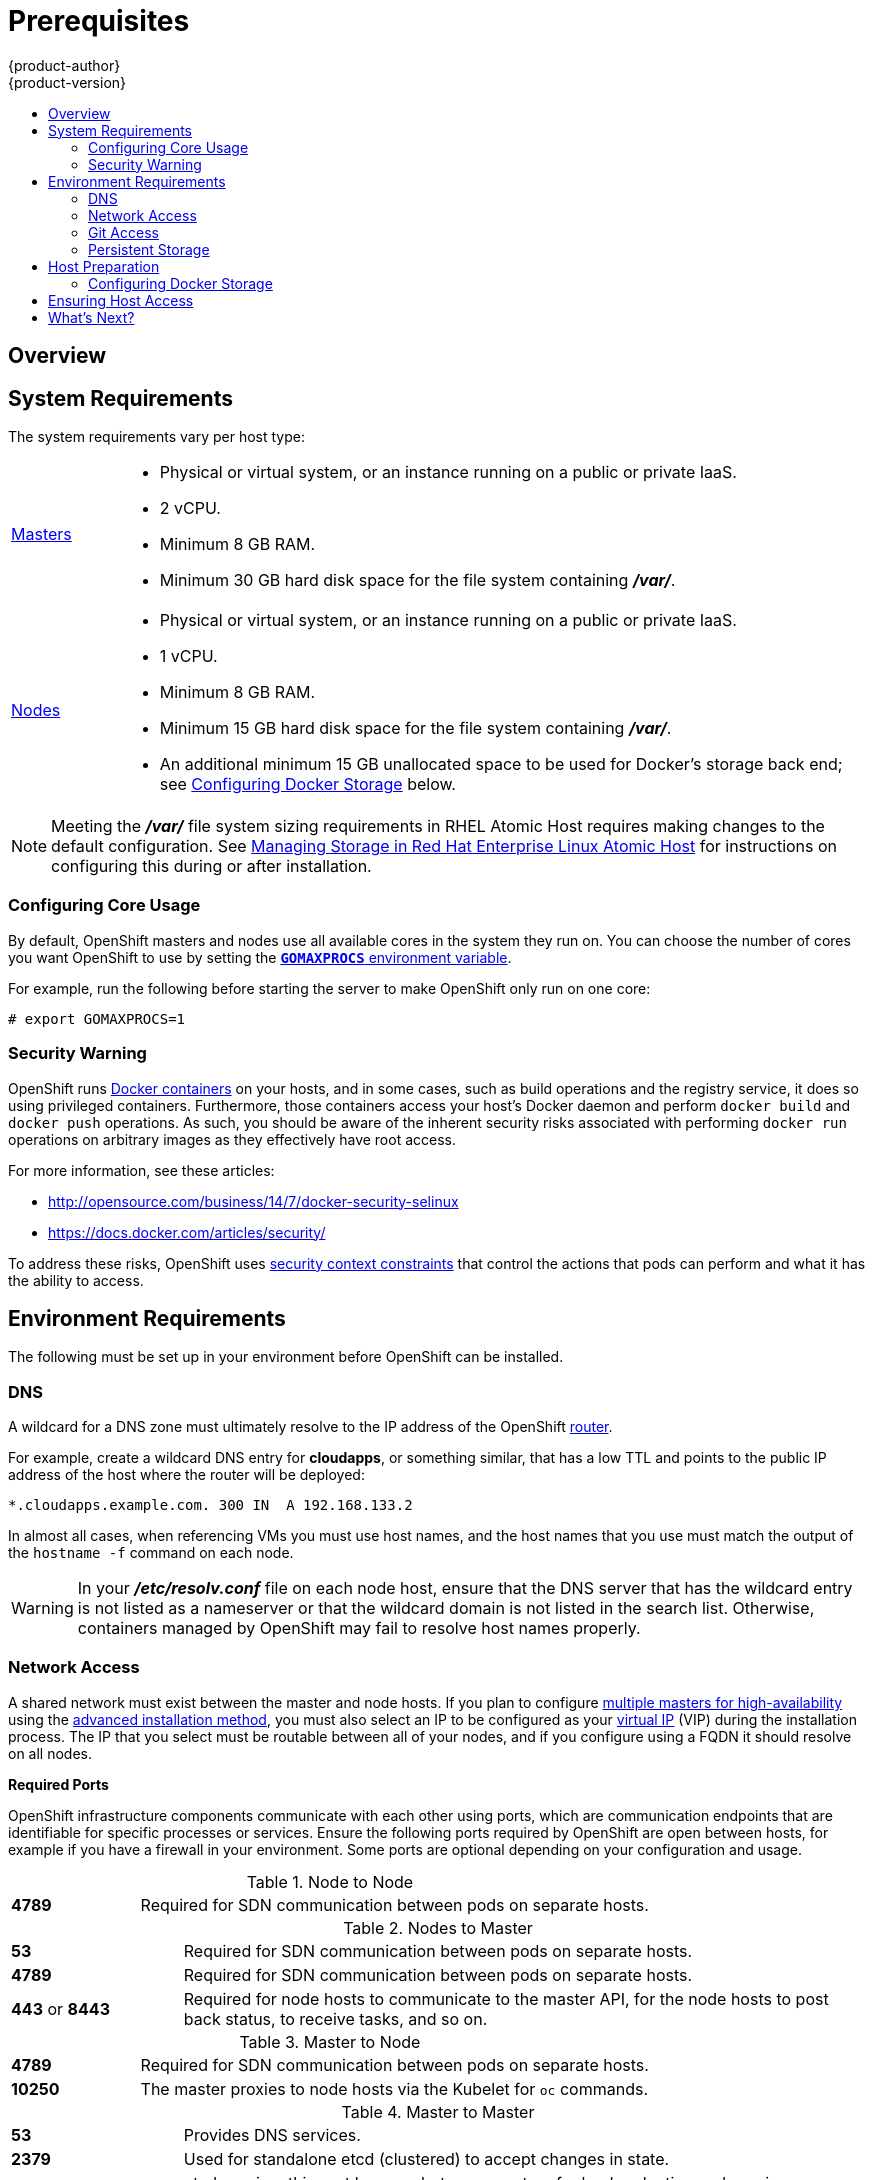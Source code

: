 = Prerequisites
{product-author}
{product-version}
:data-uri:
:icons:
:experimental:
:toc: macro
:toc-title:
:prewrap!:

toc::[]

== Overview

ifdef::atomic-registry[]
[NOTE]
====
While {product-title} is based on OpenShift, some of these topics are irrelevant
to an {product-title} deployment. The following is provided for reference.
====
endif::[]

ifdef::openshift-origin[]
OpenShift
link:../../architecture/infrastructure_components/kubernetes_infrastructure.html[infrastructure
components] can be installed across multiple hosts. The following sections
outline the system requirements and instructions for preparing your environment
and hosts before installing OpenShift.
endif::[]

ifdef::openshift-enterprise[]
OpenShift
link:../../architecture/infrastructure_components/kubernetes_infrastructure.html[infrastructure
components] can be installed across multiple hosts. The following sections
outline the system requirements and instructions for preparing your environment
and hosts before installing OpenShift.
endif::[]

[[system-requirements]]

== System Requirements

ifdef::openshift-enterprise[]
You must have an active OpenShift Enterprise subscription on your Red Hat
account to proceed. If you do not, contact your sales representative for more
information.

[IMPORTANT]
====
OpenShift Enterprise (OSE) 3.x supports Red Hat Enterprise Linux (RHEL) 7.1 or
later. Starting in OSE 3.1.1, RHEL Atomic Host 7.1.6 or later is also supported,
as it requires the
link:../../install_config/install/rpm_vs_containerized.html[containerized
method] introduced in OSE 3.1.1. OSE 3.1.x requires Docker 1.8.2 or higher.
Upgrade the Docker packages on your hosts before installing or upgrading to OSE
3.1.
====
endif::[]

The system requirements vary per host type:

[cols="1,7"]
|===
|link:../../architecture/infrastructure_components/kubernetes_infrastructure.html#master[Masters]
a|- Physical or virtual system, or an instance running on a public or private IaaS.
ifdef::openshift-origin[]
- Base OS: Fedora 21, CentOS 7.1, or RHEL 7.1 or later with "Minimal"
installation option, or RHEL Atomic Host 7.1.6 or later.
endif::[]
ifdef::openshift-enterprise[]
- Base OS: RHEL 7.1 or later with "Minimal" installation option, or RHEL Atomic
Host 7.1.6 or later.
endif::[]
- 2 vCPU.
- Minimum 8 GB RAM.
- Minimum 30 GB hard disk space for the file system containing *_/var/_*.

|link:../../architecture/infrastructure_components/kubernetes_infrastructure.html#node[Nodes]
a| - Physical or virtual system, or an instance running on a public or private IaaS.
ifdef::openshift-origin[]
- Base OS: Fedora 21, CentOS 7.1, or RHEL 7.1 or later with "Minimal"
installation option, or RHEL Atomic Host 7.1.6 or later.
endif::[]
ifdef::openshift-enterprise[]
- Base OS: RHEL 7.1 or later with "Minimal" installation option, or RHEL Atomic
Host 7.1.6 or later.
endif::[]
- 1 vCPU.
- Minimum 8 GB RAM.
- Minimum 15 GB hard disk space for the file system containing *_/var/_*.
- An additional minimum 15 GB unallocated space to be used for Docker's storage
back end; see link:#configuring-docker-storage[Configuring Docker Storage]
below.
|===

[NOTE]
====
Meeting the *_/var/_* file system sizing requirements in RHEL Atomic Host
requires making changes to the default configuration. See
https://access.redhat.com/documentation/en/red-hat-enterprise-linux-atomic-host/version-7/getting-started-with-containers/#managing_storage_in_red_hat_enterprise_linux_atomic_host[Managing
Storage in Red Hat Enterprise Linux Atomic Host] for instructions on configuring
this during or after installation.
====

[[configuring-core-usage]]

=== Configuring Core Usage

By default, OpenShift masters and nodes use all available cores in the system they run on.
You can choose the number of cores you want OpenShift to use by setting the
https://golang.org/pkg/runtime/[`*GOMAXPROCS*` environment variable].

For example, run the following before starting the server to make OpenShift only
run on one core:

====
----
# export GOMAXPROCS=1
----
====

ifdef::openshift-origin[]
Alternatively, if you plan to
link:../../getting_started/administrators.html#running-in-a-docker-container[run
OpenShift in a Docker container], add `-e GOMAXPROCS=1` to the `docker run`
command when launching the server.
endif::[]

[[security-warning]]

=== Security Warning

OpenShift runs
link:../../architecture/core_concepts/containers_and_images.html#containers[Docker
containers] on your hosts, and in some cases, such as build operations and the
registry service, it does so using privileged containers. Furthermore, those
containers access your host's Docker daemon and perform `docker build` and
`docker push` operations. As such, you should be aware of the inherent security
risks associated with performing `docker run` operations on arbitrary images as
they effectively have root access.

For more information, see these articles:

- http://opensource.com/business/14/7/docker-security-selinux
- https://docs.docker.com/articles/security/

To address these risks, OpenShift uses
link:../../architecture/additional_concepts/authorization.html#security-context-constraints[security
context constraints] that control the actions that pods can perform and what it
has the ability to access.

[[envirornment-requirements]]

== Environment Requirements

The following must be set up in your environment before OpenShift can be
installed.

[[prereq-dns]]

=== DNS

A wildcard for a DNS zone must ultimately resolve to the IP address of the
OpenShift link:../../architecture/core_concepts/routes.html#routers[router].

For example, create a wildcard DNS entry for *cloudapps*, or something similar,
that has a low TTL and points to the public IP address of the host where the
router will be deployed:

----
*.cloudapps.example.com. 300 IN  A 192.168.133.2
----

In almost all cases, when referencing VMs you must use host names, and the host
names that you use must match the output of the `hostname -f` command on each
node.

[WARNING]
====
In your *_/etc/resolv.conf_* file on each node host, ensure that the DNS server
that has the wildcard entry is not listed as a nameserver or that the wildcard
domain is not listed in the search list. Otherwise, containers managed by
OpenShift may fail to resolve host names properly.
====

[[prereq-network-access]]

=== Network Access

A shared network must exist between the master and node hosts. If you plan to
configure
link:../../architecture/infrastructure_components/kubernetes_infrastructure.html#high-availability-masters[multiple
masters for high-availability] using the link:advanced_install.html[advanced
installation method], you must also select an IP to be configured as your
link:../../architecture/infrastructure_components/kubernetes_infrastructure.html#master-components[virtual
IP] (VIP) during the installation process. The IP that you select must be
routable between all of your nodes, and if you configure using a FQDN it should
resolve on all nodes.

[[required-ports]]

*Required Ports*

OpenShift infrastructure components communicate with each other using ports,
which are communication endpoints that are identifiable for specific processes
or services. Ensure the following ports required by OpenShift are open between hosts,
for example if you have a firewall in your environment. Some ports are optional
depending on your configuration and usage.

.Node to Node
[cols='2,8']
|===
| *4789*
|Required for SDN communication between pods on separate hosts.
|===

.Nodes to Master
[cols='2,8']
|===
| *53*
|Required for SDN communication between pods on separate hosts.

| *4789*
|Required for SDN communication between pods on separate hosts.

| *443* or *8443*
|Required for node hosts to communicate to the master API, for the node hosts to
post back status, to receive tasks, and so on.
|===

.Master to Node
[cols='2,8']
|===
| *4789*
|Required for SDN communication between pods on separate hosts.

| *10250*
|The master proxies to node hosts via the Kubelet for `oc` commands.
|===

.Master to Master
[cols='2,8']
|===
| *53*
|Provides DNS services.

| *2379*
|Used for standalone etcd (clustered) to accept changes in state.

| *2380*
|etcd requires this port be open between masters for leader election and peering
connections when using standalone etcd (clustered).

| *4001*
|Used for embedded etcd (non-clustered) to accept changes in state.

| *4789*
|Required for SDN communication between pods on separate hosts.


|===

.External to Master
[cols='2,8']
|===
| *443* or *8443*
|Required for node hosts to communicate to the master API, for node hosts to
post back status, to receive tasks, and so on.
|===

.IaaS Deployments
[cols='2,8']
|===
| *22*
| Required for SSH by the installer or system administrator.

| *53*
| For SkyDNS use. Only required to be internally open on master hosts.

| *80* or *443*
| For HTTP/HTTPS use for the router. Required to be externally open on node hosts, especially on nodes running the router.

| *1936*
| For router statistics use. Required to be open when running the template
router to access statistics, and can be open externally or internally to
connections depending on if you want the statistics to be expressed publicly.

| *4001*
| For embedded etcd (non-clustered) use. Only required to be internally open on
the master host. *4001* is for server-client connections.

| *2379* and *2380*
| For standalone etcd use. Only required to be internally open on the master host.
*2379* is for server-client connections. *2380* is for server-server
connections, and is only required if you have clustered etcd.

| *4789*
| For VxLAN use (OpenShift SDN). Required only internally on node hosts.

| *8443*
| For use by the OpenShift web console, shared with the API server.

| *10250*
| For use by the Kubelet. Required to be externally open on nodes.

| *24224*
| For use by Fluentd. Required to be open on master hosts for internal
connections to node hosts.
|===

*Notes*

* In the above examples, port *4789* is used for User Datagram Protocol (UDP).
* When deployments are using the SDN, the pod network is accessed via a service proxy, unless it is accessing the registry from the same node the registry is deployed on.
* OpenShift internal DNS cannot be received over SDN. Depending on the detected values of `*openshift_facts*`, or if the `*openshift_ip*` and `*openshift_public_ip*` values are overridden, it will be the computed value of `*openshift_ip*`. For non-cloud deployments, this will default to the IP address associated with the default route on the master host. For cloud deployments, it will default to the IP address associated with the first internal interface as defined by the cloud metadata.
* The master host uses port *10250* to reach the nodes and does not go over SDN. It depends on the target host of the deployment and uses the computed values of `*openshift_hostname*` and `*openshift_public_hostname*`.

[[prereq-git]]

=== Git Access

You must have either Internet access and a GitHub account, or read and write
access to an internal, HTTP-based Git server.

[[prereq-persistent-storage]]

=== Persistent Storage

The Kubernetes
link:../../architecture/additional_concepts/storage.html[persistent volume]
framework allows you to provision an OpenShift cluster with persistent storage
using networked storage available in your environment. This can be done after
completing the initial OpenShift installation depending on your application
needs, giving users a way to request those resources without having any
knowledge of the underlying infrastructure.

The link:../../install_config/index.html[Installation and Configuration Guide]
provides instructions for cluster administrators on provisioning an OpenShift
cluster with persistent storage using
link:../../install_config/persistent_storage/persistent_storage_nfs.html[NFS],
link:../../install_config/persistent_storage/persistent_storage_glusterfs.html[GlusterFS],
link:../../install_config/persistent_storage/persistent_storage_ceph_rbd.html[Ceph
RBD],
link:../../install_config/persistent_storage/persistent_storage_cinder.html[OpenStack
Cinder],
link:../../install_config/persistent_storage/persistent_storage_aws.html[AWS Elastic Block Store (EBS)],
link:../../install_config/persistent_storage/persistent_storage_gce.html[GCE
Persistent Disks], and
link:../../install_config/persistent_storage/persistent_storage_iscsi.html[iSCSI].

[[host-preparation]]

== Host Preparation

Before installing OpenShift, you must first prepare each host per the following.

ifdef::openshift-origin[]
[NOTE]
====
If you are using https://www.vagrantup.com[Vagrant] to run OpenShift Origin, you
do not need to go through the following sections. These changes are only
necessary when you are setting up the host yourself. If you are using Vagrant,
see the
https://github.com/openshift/origin/blob/master/CONTRIBUTING.adoc#develop-on-virtual-machine-using-vagrant[Contributing
Guide], then you can skip directly to trying out the
link:../../getting_started/administrators.html#try-it-out[sample applications].
====
endif::[]

ifdef::openshift-enterprise[]

[[software-prerequisites]]

=== Software Prerequisites

*Installing an Operating System*

A base installation of RHEL 7.1 or later or RHEL Atomic Host 7.1.6 or later is
required for master and node hosts. See the following documentation for the
respective installation instructions, if required:

- https://access.redhat.com/documentation/en-US/Red_Hat_Enterprise_Linux/7/html/Installation_Guide/index.html[Red
Hat Enterprise Linux 7 Installation Guide]
- https://access.redhat.com/documentation/en/red-hat-enterprise-linux-atomic-host/version-7/installation-and-configuration-guide/[Red
Hat Enterprise Linux Atomic Host 7 Installation and Configuration Guide]

*Registering the Hosts*

Each host must be registered using Red Hat Subscription Manager (RHSM) and have
an active OpenShift Enterprise subscription attached to access the required
packages.

. On each host, register with RHSM:
+
----
# subscription-manager register --username=<user_name> --password=<password>
----

. List the available subscriptions:
+
----
# subscription-manager list --available
----

. In the output for the previous command, find the pool ID for an OpenShift
Enterprise subscription and attach it:
+
----
# subscription-manager attach --pool=<pool_id>
----
+
If you plan to configure
link:../../architecture/infrastructure_components/kubernetes_infrastructure.html#high-availability-masters[multiple
masters] with the link:advanced_install.html[advanced installation] using the
`pacemaker` HA method, you must also attach a subscription for
https://access.redhat.com/documentation/en-US/Red_Hat_Enterprise_Linux/7/html/High_Availability_Add-On_Overview/index.html[High
Availability Add-on for Red Hat Enterprise Linux]:
+
----
# subscription-manager attach --pool=<pool_id_for_rhel_ha>
----
+
[NOTE]
====
The High Availability Add-on for Red Hat Enterprise Linux subscription is
provided separately from the OpenShift Enterprise subscription.
====

. Disable all repositories and enable only the required ones:
+
----
# subscription-manager repos --disable="*"
# subscription-manager repos \
    --enable="rhel-7-server-rpms" \
    --enable="rhel-7-server-extras-rpms" \
    --enable="rhel-7-server-ose-3.1-rpms"
----
+
If you plan to use the `pacemaker` HA method, enable the following repository as
well:
+
----
# subscription-manager repos \
    --enable="rhel-ha-for-rhel-7-server-rpms"
----
endif::[]

*Managing Packages*

For RHEL 7 systems:

. Install the following base packages:
+
----
# yum install wget git net-tools bind-utils iptables-services bridge-utils bash-completion
----

. Update the system to the latest packages:
+
----
# yum update
----

ifdef::openshift-enterprise[]
. Install the following package, which provides OpenShift utilities and pulls in
other tools required by the
link:../../install_config/install/quick_install.html[quick] and
link:../../install_config/install/advanced_install.html[advanced installation]
methods, such as Ansible and related configuration files:
+
----
# yum install atomic-openshift-utils
----
endif::[]

For RHEL Atomic Host 7 systems:

. Ensure the host is up to date by upgrading to the latest Atomic tree if one is
available:
+
----
# atomic host upgrade
----

. After the upgrade is completed and prepared for the next boot, reboot the
host:
+
----
# systemctl reboot
----


ifdef::openshift-origin[]
[[preparing-for-advanced-installations-origin]]

*Preparing for Advanced Installations*

If you plan to use the
link:../../install_config/install/advanced_install.html[advanced installation]
method, you must install Ansible and clone the *openshift-ansible* repository from
GitHub, which provides the required playbooks and configuration files.

For convenience, the following steps are provided if you want to use EPEL as a
package source for Ansible:

. Install the EPEL repository:
+
----
# yum -y install \
    https://dl.fedoraproject.org/pub/epel/7/x86_64/e/epel-release-7-5.noarch.rpm
----

. Disable the EPEL repository globally so that it is not accidentally used during
later steps of the installation:
+
----
# sed -i -e "s/^enabled=1/enabled=0/" /etc/yum.repos.d/epel.repo
----

. Install the packages for Ansible:
+
----
# yum -y --enablerepo=epel install ansible
----

To clone the *openshift-ansible* repository:

----
# cd ~
# git clone https://github.com/openshift/openshift-ansible
# cd openshift-ansible
----

[NOTE]
====
Be sure to stay on the *master* branch of the *openshift-ansible* repository
when running an advanced installation.
====
endif::[]


[[installing-docker]]

*Installing Docker*

Docker version 1.8.2 or later must be installed and running on master and node
hosts before installing OpenShift.

. For RHEL 7 systems, install Docker:
+
----
# yum install docker
----
+
[NOTE]
====
Docker should already be installed, configured, and running by default on RHEL
Atomic Host 7 systems.
====

. Edit the *_/etc/sysconfig/docker_* file and add `--insecure-registry
172.30.0.0/16` to the `*OPTIONS*` parameter. For example:
+
----
OPTIONS='--selinux-enabled --insecure-registry 172.30.0.0/16'
----
+
The `--insecure-registry` option instructs the Docker daemon to trust any Docker
registry on the indicated subnet, rather than
link:docker_registry.html#securing-the-registry[requiring a certificate].
+
[IMPORTANT]
====
172.30.0.0/16 is the default value of the `*servicesSubnet*` variable in the
*_master-config.yaml_* file. If this has changed, then the `--insecure-registry`
value in the above step should be adjusted to match, as it is indicating the
subnet for the registry to use. Note that the `*openshift_master_portal_net*`
variable can be set in the Ansible inventory file and used during the
link:advanced_install.html#configuring-ansible[advanced installation]
method to modify the `*servicesSubnet*` variable.
====
+
[NOTE]
====
After the initial OpenShift installation is complete, you can choose to
link:docker_registry.html#securing-the-registry[secure the integrated Docker
registry], which involves adjusting the `--insecure-registry` option
accordingly.
====


[[configuring-docker-storage]]

=== Configuring Docker Storage

Docker containers and the images they are created from are stored in Docker's
storage back end. This storage is ephemeral and separate from any
link:../../dev_guide/persistent_volumes.html[persistent storage] allocated to
meet the needs of your applications.

*For RHEL Atomic Host*

The default storage back end for Docker on RHEL Atomic Host is a thin pool
logical volume, which is supported for production environments. You must ensure
that enough space is allocated for this volume per the Docker storage
requirements mentioned in
link:../../install_config/install/prerequisites.html#system-requirements[System
Requirements].

If you do not have enough allocated, see
https://access.redhat.com/documentation/en/red-hat-enterprise-linux-atomic-host/version-7/getting-started-with-containers/#managing_storage_with_docker_formatted_containers[Managing
Storage with Docker Formatted Containers] for details on using
*docker-storage-setup* and basic instructions on storage management in RHEL
Atomic Host.

*For RHEL*

The default storage back end for Docker on RHEL 7 is a thin pool on loopback
devices, which is not supported for production use and only appropriate for
proof of concept environments. For production environments, you must create a
thin pool logical volume and re-configure Docker to use that volume.

You can use the *docker-storage-setup* script included with Docker to create a
thin pool device and configure Docker's storage driver. This can be done after
installing Docker and should be done before creating images or containers. The
script reads configuration options from the
*_/etc/sysconfig/docker-storage-setup_* file and supports three options for
creating the logical volume:

- *Option A)* Use an additional block device.
- *Option B)* Use an existing, specified volume group.
- *Option C)* Use the remaining free space from the volume group where your root
file system is located.

Option A is the most robust option, however it requires adding an additional
block device to your host before configuring Docker storage. Options B and C
both require leaving free space available when provisioning your host.

. Create the *docker-pool* volume using one of the following three options:

** [[docker-storage-a]]*Option A) Use an additional block device.*
+
In *_/etc/sysconfig/docker-storage-setup_*, set *DEVS* to the path of the block
device you wish to use. Set *VG* to the volume group name you wish to create;
*docker-vg* is a reasonable choice. For example:
+
====
----
# cat <<EOF > /etc/sysconfig/docker-storage-setup
DEVS=/dev/vdc
VG=docker-vg
EOF
----
====
+
Then run *docker-storage-setup* and review the output to ensure the
*docker-pool* volume was created:
+
====
----
# docker-storage-setup                                                                                                                                                                                                                                [5/1868]
0
Checking that no-one is using this disk right now ...
OK

Disk /dev/vdc: 31207 cylinders, 16 heads, 63 sectors/track
sfdisk:  /dev/vdc: unrecognized partition table type

Old situation:
sfdisk: No partitions found

New situation:
Units: sectors of 512 bytes, counting from 0

   Device Boot    Start       End   #sectors  Id  System
/dev/vdc1          2048  31457279   31455232  8e  Linux LVM
/dev/vdc2             0         -          0   0  Empty
/dev/vdc3             0         -          0   0  Empty
/dev/vdc4             0         -          0   0  Empty
Warning: partition 1 does not start at a cylinder boundary
Warning: partition 1 does not end at a cylinder boundary
Warning: no primary partition is marked bootable (active)
This does not matter for LILO, but the DOS MBR will not boot this disk.
Successfully wrote the new partition table

Re-reading the partition table ...

If you created or changed a DOS partition, /dev/foo7, say, then use dd(1)
to zero the first 512 bytes:  dd if=/dev/zero of=/dev/foo7 bs=512 count=1
(See fdisk(8).)
  Physical volume "/dev/vdc1" successfully created
  Volume group "docker-vg" successfully created
  Rounding up size to full physical extent 16.00 MiB
  Logical volume "docker-poolmeta" created.
  Logical volume "docker-pool" created.
  WARNING: Converting logical volume docker-vg/docker-pool and docker-vg/docker-poolmeta to pool's data and metadata volumes.
  THIS WILL DESTROY CONTENT OF LOGICAL VOLUME (filesystem etc.)
  Converted docker-vg/docker-pool to thin pool.
  Logical volume "docker-pool" changed.
----
====

** [[docker-storage-b]]*Option B) Use an existing, specified volume group.*
+
In *_/etc/sysconfig/docker-storage-setup_*, set *VG* to the desired volume
group. For example:
+
====
----
# cat <<EOF > /etc/sysconfig/docker-storage-setup
VG=docker-vg
EOF
----
====
+
Then run *docker-storage-setup* and review the output to ensure the
*docker-pool* volume was created:
+
====
----
# docker-storage-setup
  Rounding up size to full physical extent 16.00 MiB
  Logical volume "docker-poolmeta" created.
  Logical volume "docker-pool" created.
  WARNING: Converting logical volume docker-vg/docker-pool and docker-vg/docker-poolmeta to pool's data and metadata volumes.
  THIS WILL DESTROY CONTENT OF LOGICAL VOLUME (filesystem etc.)
  Converted docker-vg/docker-pool to thin pool.
  Logical volume "docker-pool" changed.
----
====

** [[docker-storage-c]]*Option C) Use the remaining free space from the volume
 group where your root file system is located.*
+
Verify that the volume group where your root file system resides has the desired
free space, then run *docker-storage-setup* and review the output to ensure the
*docker-pool* volume was created:
+
====
----
# docker-storage-setup
  Rounding up size to full physical extent 32.00 MiB
  Logical volume "docker-poolmeta" created.
  Logical volume "docker-pool" created.
  WARNING: Converting logical volume rhel/docker-pool and rhel/docker-poolmeta to pool's data and metadata volumes.
  THIS WILL DESTROY CONTENT OF LOGICAL VOLUME (filesystem etc.)
  Converted rhel/docker-pool to thin pool.
  Logical volume "docker-pool" changed.
----
====

. Verify your configuration. You should have a *dm.thinpooldev* value in the
*_/etc/sysconfig/docker-storage_* file and a *docker-pool* logical volume:
+
====
----
# cat /etc/sysconfig/docker-storage
DOCKER_STORAGE_OPTIONS=--storage-opt dm.fs=xfs --storage-opt
dm.thinpooldev=/dev/mapper/docker--vg-docker--pool

# lvs
  LV          VG   Attr       LSize  Pool Origin Data%  Meta%  Move Log Cpy%Sync Convert
  docker-pool rhel twi-a-t---  9.29g             0.00   0.12
----
====
+
[IMPORTANT]
====
Before using Docker or OpenShift, verify that the *docker-pool* logical volume
is large enough to meet your needs. The *docker-pool* volume should be 60% of
the available volume group and will grow to fill the volume group via LVM
monitoring.
====

. Check if Docker is running:
+
----
# systemctl is-active docker
----

. If Docker has not yet been started on the host, enable and start the service:
+
----
# systemctl enable docker
# systemctl start docker
----
+
If Docker is already running, re-initialize Docker:
+
[WARNING]
====
This will destroy any Docker containers or images currently on the host.
====
+
----
# systemctl stop docker
# rm -rf /var/lib/docker/*
# systemctl restart docker
----
+
If there is any content in *_/var/lib/docker/_*, it must be deleted. Files
will be present if Docker has been used prior to the installation of OpenShift.

[[reconfiguring-docker-storage]]
*Reconfiguring Docker Storage*

Should you need to reconfigure Docker storage after having created the
*docker-pool*, you should first remove the *docker-pool* logical volume. If you
are using a dedicated volume group, you should also remove the volume group and
any associated physical volumes before reconfiguring *docker-storage-setup*
according to the instructions above.

See
link:https://access.redhat.com/documentation/en-US/Red_Hat_Enterprise_Linux/7/html/Logical_Volume_Manager_Administration/index.html[Logical
Volume Manager Administration] for more detailed information on LVM management.

[[ensuring-host-access]]

== Ensuring Host Access

ifdef::openshift-origin[]
The link:advanced_install.html[advanced installation] method requires
endif::[]
ifdef::openshift-enterprise[]
The link:quick_install.html[quick] and link:advanced_install.html[advanced
installation] methods require
endif::[]
a user that has access to all hosts. If you want to run the installer as a
non-root user, passwordless *sudo* rights must be configured on each destination
host.

For example, you can generate an SSH key on the host where you will invoke the
installation process:

----
# ssh-keygen
----

Do *not* use a password.

An easy way to distribute your SSH keys is by using a `bash` loop:

----
# for host in master.example.com \
    node1.example.com \
    node2.example.com; \
    do ssh-copy-id -i ~/.ssh/id_rsa.pub $host; \
    done
----

Modify the host names in the above command according to your configuration.

== What's Next?

ifdef::openshift-enterprise[]
If you are interested in installing OpenShift using the containerized method
(optional for RHEL but required for RHEL Atomic Host), see
link:../../install_config/install/rpm_vs_containerized.html[RPM vs
Containerized] to ensure that you understand the differences between these
methods.

When you are ready to proceed, you can install OpenShift Enterprise using the
link:quick_install.html[quick installation] or
link:advanced_install.html[advanced installation] method.
endif::[]

ifdef::openshift-origin[]
If you are interested in installing OpenShift using the containerized method
(optional for Fedora, CentOS, or RHEL but required for RHEL Atomic Host), see
link:../../install_config/install/rpm_vs_containerized.html[RPM vs
Containerized] to ensure that you understand the differences between the
installation methods. Then continue with your chosen installation method.

If you came here from link:../../getting_started/administrators.html[Getting
Started for Administrators], you can now continue there by choosing an
link:../../getting_started/administrators.html#installation-methods[installation
method]. Alternatively, you can install OpenShift using the
link:advanced_install.html[advanced installation] method.
endif::[]
